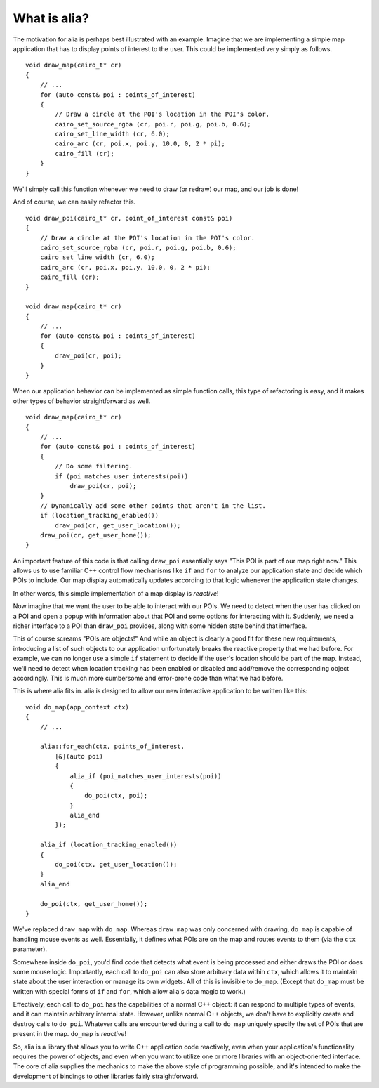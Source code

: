 What is alia?
=============

The motivation for alia is perhaps best illustrated with an example. Imagine that we are implementing a simple map application that has to display points of interest to the user. This could be implemented very simply as follows. ::

    void draw_map(cairo_t* cr)
    {
        // ...
        for (auto const& poi : points_of_interest)
        {
            // Draw a circle at the POI's location in the POI's color.
            cairo_set_source_rgba (cr, poi.r, poi.g, poi.b, 0.6);
            cairo_set_line_width (cr, 6.0);
            cairo_arc (cr, poi.x, poi.y, 10.0, 0, 2 * pi);
            cairo_fill (cr);
        }
    }

We'll simply call this function whenever we need to draw (or redraw) our map, and our job is done!

And of course, we can easily refactor this. ::

    void draw_poi(cairo_t* cr, point_of_interest const& poi)
    {
        // Draw a circle at the POI's location in the POI's color.
        cairo_set_source_rgba (cr, poi.r, poi.g, poi.b, 0.6);
        cairo_set_line_width (cr, 6.0);
        cairo_arc (cr, poi.x, poi.y, 10.0, 0, 2 * pi);
        cairo_fill (cr);
    }

    void draw_map(cairo_t* cr)
    {
        // ...
        for (auto const& poi : points_of_interest)
        {
            draw_poi(cr, poi);
        }
    }

When our application behavior can be implemented as simple function calls, this type of refactoring is easy, and it makes other types of behavior straightforward as well. ::

    void draw_map(cairo_t* cr)
    {
        // ...
        for (auto const& poi : points_of_interest)
        {
            // Do some filtering.
            if (poi_matches_user_interests(poi))
                draw_poi(cr, poi);
        }
        // Dynamically add some other points that aren't in the list.
        if (location_tracking_enabled())
            draw_poi(cr, get_user_location());
        draw_poi(cr, get_user_home());
    }

An important feature of this code is that calling ``draw_poi`` essentially says "This POI is part of our map right now." This allows us to use familiar C++ control flow mechanisms like ``if`` and ``for`` to analyze our application state and decide which POIs to include. Our map display automatically updates according to that logic whenever the application state changes.

In other words, this simple implementation of a map display is *reactive*!

Now imagine that we want the user to be able to interact with our POIs. We need to detect when the user has clicked on a POI and open a popup with information about that POI and some options for interacting with it. Suddenly, we need a richer interface to a POI than ``draw_poi`` provides, along with some hidden state behind that interface.

This of course screams "POIs are objects!" And while an object is clearly a good fit for these new requirements, introducing a list of such objects to our application unfortunately breaks the reactive property that we had before. For example, we can no longer use a simple ``if`` statement to decide if the user's location should be part of the map. Instead, we'll need to detect when location tracking has been enabled or disabled and add/remove the corresponding object accordingly. This is much more cumbersome and error-prone code than what we had before.

This is where alia fits in. alia is designed to allow our new interactive application to be written like this:

::

    void do_map(app_context ctx)
    {
        // ...

        alia::for_each(ctx, points_of_interest,
            [&](auto poi)
            {
                alia_if (poi_matches_user_interests(poi))
                {
                    do_poi(ctx, poi);
                }
                alia_end
            });

        alia_if (location_tracking_enabled())
        {
            do_poi(ctx, get_user_location());
        }
        alia_end

        do_poi(ctx, get_user_home());
    }

We've replaced ``draw_map`` with ``do_map``. Whereas ``draw_map`` was only concerned with drawing, ``do_map`` is capable of handling mouse events as well. Essentially, it defines what POIs are on the map and routes events to them (via the ``ctx`` parameter).

Somewhere inside ``do_poi``, you'd find code that detects what event is being processed and either draws the POI or does some mouse logic. Importantly, each call to ``do_poi`` can also store arbitrary data within ``ctx``, which allows it to maintain state about the user interaction or manage its own widgets. All of this is invisible to ``do_map``. (Except that ``do_map`` must be written with special forms of ``if`` and ``for``, which allow alia's data magic to work.)

Effectively, each call to ``do_poi`` has the capabilities of a normal C++ object: it can respond to multiple types of events, and it can maintain arbitrary internal state. However, unlike normal C++ objects, we don't have to explicitly create and destroy calls to ``do_poi``. Whatever calls are encountered during a call to ``do_map`` uniquely specify the set of POIs that are present in the map. ``do_map`` is *reactive*!

So, alia is a library that allows you to write C++ application code reactively, even when your application's functionality requires the power of objects, and even when you want to utilize one or more libraries with an object-oriented interface. The core of alia supplies the mechanics to make the above style of programming possible, and it's intended to make the development of bindings to other libraries fairly straightforward.
